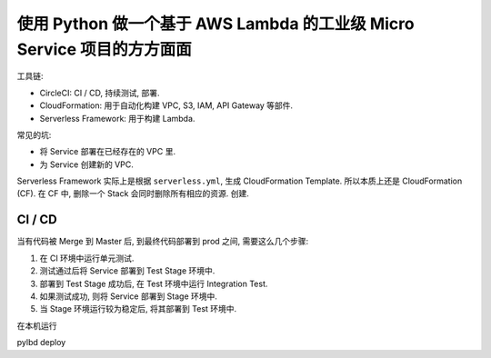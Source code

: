使用 Python 做一个基于 AWS Lambda 的工业级 Micro Service 项目的方方面面
==============================================================================

工具链:

- CircleCI: CI / CD, 持续测试, 部署.
- CloudFormation: 用于自动化构建 VPC, S3, IAM, API Gateway 等部件.
- Serverless Framework: 用于构建 Lambda.


常见的坑:

- 将 Service 部署在已经存在的 VPC 里.
- 为 Service 创建新的 VPC.

Serverless Framework 实际上是根据 ``serverless.yml``, 生成 CloudFormation Template. 所以本质上还是 CloudFormation (CF). 在 CF 中, 删除一个 Stack 会同时删除所有相应的资源. 创建.


CI / CD
------------------------------------------------------------------------------

当有代码被 Merge 到 Master 后, 到最终代码部署到 prod 之间, 需要这么几个步骤:

1. 在 CI 环境中运行单元测试.
2. 测试通过后将 Service 部署到 Test Stage 环境中.
3. 部署到 Test Stage 成功后, 在 Test 环境中运行 Integration Test.
4. 如果测试成功, 则将 Service 部署到 Stage 环境中.
5. 当 Stage 环境运行较为稳定后, 将其部署到 Test 环境中.



在本机运行

pylbd deploy


